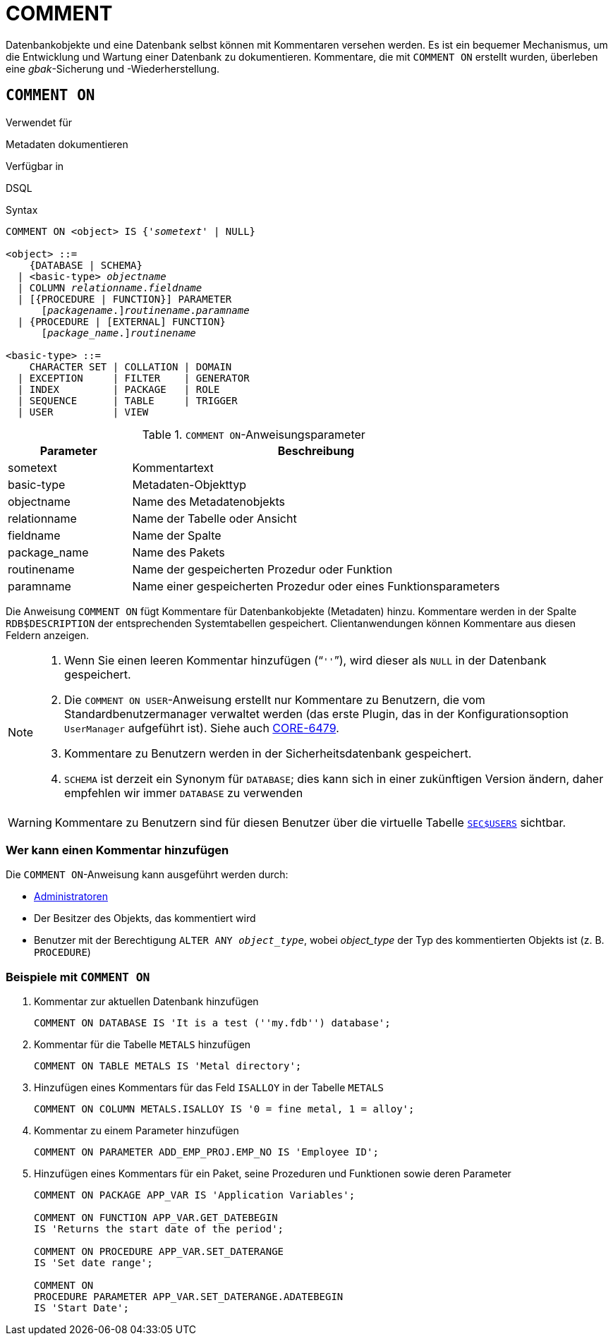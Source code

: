 [[fblangref30-ddl-comment-de]]
= COMMENT

Datenbankobjekte und eine Datenbank selbst können mit Kommentaren versehen werden.
Es ist ein bequemer Mechanismus, um die Entwicklung und Wartung einer Datenbank zu dokumentieren.
Kommentare, die mit `COMMENT ON` erstellt wurden, überleben eine _gbak_-Sicherung und -Wiederherstellung.

[[fblangref30-ddl-comment-create-de]]
== `COMMENT ON`

.Verwendet für
Metadaten dokumentieren

.Verfügbar in
DSQL

.Syntax
[listing,subs=+quotes]
----
COMMENT ON <object> IS {'_sometext_' | NULL}

<object> ::=
    {DATABASE | SCHEMA}
  | <basic-type> _objectname_
  | COLUMN _relationname_._fieldname_
  | [{PROCEDURE | FUNCTION}] PARAMETER
      \[__packagename__.]_routinename_._paramname_
  | {PROCEDURE | [EXTERNAL] FUNCTION}
      \[__package_name__.]_routinename_

<basic-type> ::=
    CHARACTER SET | COLLATION | DOMAIN
  | EXCEPTION     | FILTER    | GENERATOR
  | INDEX         | PACKAGE   | ROLE
  | SEQUENCE      | TABLE     | TRIGGER
  | USER          | VIEW
----

[[fblangref30-ddl-tbl-commenton-de]]
.`COMMENT ON`-Anweisungsparameter
[cols="<1,<3", options="header",stripes="none"]
|===
^| Parameter
^| Beschreibung

|sometext
|Kommentartext

|basic-type
|Metadaten-Objekttyp

|objectname
|Name des Metadatenobjekts

|relationname
|Name der Tabelle oder Ansicht

|fieldname
|Name der Spalte

|package_name
|Name des Pakets

|routinename
|Name der gespeicherten Prozedur oder Funktion

|paramname
|Name einer gespeicherten Prozedur oder eines Funktionsparameters
|===

Die Anweisung `COMMENT ON` fügt Kommentare für Datenbankobjekte (Metadaten) hinzu.
Kommentare werden in der Spalte `RDB$DESCRIPTION` der entsprechenden Systemtabellen gespeichert.
Clientanwendungen können Kommentare aus diesen Feldern anzeigen.

[NOTE]
====
. Wenn Sie einen leeren Kommentar hinzufügen ("```''```"), wird dieser als `NULL` in der Datenbank gespeichert.
. Die `COMMENT ON USER`-Anweisung erstellt nur Kommentare zu Benutzern, die vom Standardbenutzermanager verwaltet werden (das erste Plugin, das in der Konfigurationsoption `UserManager` aufgeführt ist).
Siehe auch http://tracker.firebirdsql.org/browse/CORE-6479[CORE-6479^].
. Kommentare zu Benutzern werden in der Sicherheitsdatenbank gespeichert.
. `SCHEMA` ist derzeit ein Synonym für `DATABASE`;
dies kann sich in einer zukünftigen Version ändern, daher empfehlen wir immer `DATABASE` zu verwenden
====

[WARNING]
====
Kommentare zu Benutzern sind für diesen Benutzer über die virtuelle Tabelle <<fblangref30-appx06-users-de,`SEC$USERS`>> sichtbar.
====

[[fblangref30-ddl-comment-createpriv-de]]
=== Wer kann einen Kommentar hinzufügen

Die `COMMENT ON`-Anweisung kann ausgeführt werden durch:

* <<fblangref30-security-administrators-de,Administratoren>>
* Der Besitzer des Objekts, das kommentiert wird
* Benutzer mit der Berechtigung `ALTER ANY __object_type__`, wobei _object_type_ der Typ des kommentierten Objekts ist (z. B. `PROCEDURE`)

[[fblangref30-ddl-comment-create-exmpl-de]]
=== Beispiele mit `COMMENT ON`

. Kommentar zur aktuellen Datenbank hinzufügen
+
[source]
----
COMMENT ON DATABASE IS 'It is a test (''my.fdb'') database';
----
. Kommentar für die Tabelle `METALS` hinzufügen
+
[source]
----
COMMENT ON TABLE METALS IS 'Metal directory';
----
. Hinzufügen eines Kommentars für das Feld `ISALLOY` in der Tabelle `METALS`
+
[source]
----
COMMENT ON COLUMN METALS.ISALLOY IS '0 = fine metal, 1 = alloy';
----
. Kommentar zu einem Parameter hinzufügen
+
[source]
----
COMMENT ON PARAMETER ADD_EMP_PROJ.EMP_NO IS 'Employee ID';
----
. Hinzufügen eines Kommentars für ein Paket, seine Prozeduren und Funktionen sowie deren Parameter
+
[source]
----
COMMENT ON PACKAGE APP_VAR IS 'Application Variables';

COMMENT ON FUNCTION APP_VAR.GET_DATEBEGIN
IS 'Returns the start date of the period';

COMMENT ON PROCEDURE APP_VAR.SET_DATERANGE
IS 'Set date range';

COMMENT ON
PROCEDURE PARAMETER APP_VAR.SET_DATERANGE.ADATEBEGIN
IS 'Start Date';
----
